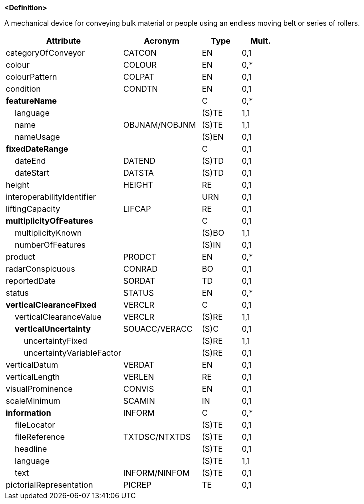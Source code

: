 **<Definition>**

A mechanical device for conveying bulk material or people using an endless moving belt or series of rollers.

[cols="3,2,1,1", options="header"]
|===
|Attribute |Acronym |Type |Mult.

|categoryOfConveyor|CATCON|EN|0,1
|colour|COLOUR|EN|0,*
|colourPattern|COLPAT|EN|0,1
|condition|CONDTN|EN|0,1
|**featureName**||C|0,*
|    [.red]#language#||(S)TE|1,1
|    [.red]#name#|OBJNAM/NOBJNM|(S)TE|1,1
|    nameUsage||(S)EN|0,1
|**fixedDateRange**||C|0,1
|    dateEnd|DATEND|(S)TD|0,1
|    dateStart|DATSTA|(S)TD|0,1
|height|HEIGHT|RE|0,1
|interoperabilityIdentifier||URN|0,1
|liftingCapacity|LIFCAP|RE|0,1
|**multiplicityOfFeatures**||C|0,1
|    [.red]#multiplicityKnown#||(S)BO|1,1
|    numberOfFeatures||(S)IN|0,1
|product|PRODCT|EN|0,*
|radarConspicuous|CONRAD|BO|0,1
|reportedDate|SORDAT|TD|0,1
|status|STATUS|EN|0,*
|**verticalClearanceFixed**|VERCLR|C|0,1
|    [.red]#verticalClearanceValue#|VERCLR|(S)RE|1,1
|    **verticalUncertainty**|SOUACC/VERACC|(S)C|0,1
|        [.red]#uncertaintyFixed#||(S)RE|1,1
|        uncertaintyVariableFactor||(S)RE|0,1
|verticalDatum|VERDAT|EN|0,1
|verticalLength|VERLEN|RE|0,1
|visualProminence|CONVIS|EN|0,1
|scaleMinimum|SCAMIN|IN|0,1
|**information**|INFORM|C|0,*
|    fileLocator||(S)TE|0,1
|    fileReference|TXTDSC/NTXTDS|(S)TE|0,1
|    headline||(S)TE|0,1
|    [.red]#language#||(S)TE|1,1
|    text|INFORM/NINFOM|(S)TE|0,1
|pictorialRepresentation|PICREP|TE|0,1
|===

// include::../features_rules/Conveyor_rules.adoc[tag=Conveyor]
